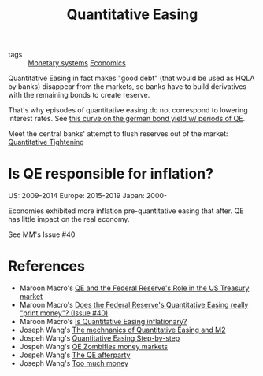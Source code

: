 :PROPERTIES:
:ID:       8ff4eef8-ed3d-405f-9658-7f390a06ecc1
:END:
#+title: Quantitative Easing
#+filetags: :notebook:public:

- tags :: [[id:1a53642d-c03e-4ae9-92e2-e164869927b3][Monetary systems]] [[id:5fecd21c-5701-48af-9fd8-a2a2ab9b36a8][Economics]]

Quantitative Easing in fact makes "good debt" (that would be used as HQLA by banks) disappear from the markets, so banks have to build derivatives with the remaining bonds to create reserve.

That's why episodes of quantitative easing do not correspond to lowering interest rates. See [[https://www.action-future.com/index.php/2019/11/07/bund-schatz-yield-fed-qe-ecb-qe/][this curve on the german bond yield w/ periods of QE]].

Meet the central banks' attempt to flush reserves out of the market: [[id:2ce35154-8012-4132-abf4-23737c312ef3][Quantitative Tightening]]

* Is QE responsible for inflation?

US: 2009-2014
Europe: 2015-2019
Japan: 2000-

Economies exhibited more inflation pre-quantitative easing that after. QE has little impact on the real economy.

See MM's Issue #40

* References

- Maroon Macro's [[https://maroonmacro.substack.com/p/issue-7-quantitative-easing-and-the?s=r][QE and the Federal Reserve's Role in the US Treasury market]]
- Maroon Macro's [[https://maroonmacro.substack.com/p/issue-40-does-the-federal-reserves?token=eyJ1c2VyX2lkIjo1ODM4MjkwMCwicG9zdF9pZCI6NDc3OTQ4MTYsIl8iOiIxTDRtRyIsImlhdCI6MTY0NjY2NzIzMywiZXhwIjoxNjQ2NjcwODMzLCJpc3MiOiJwdWItMzg3NTUxIiwic3ViIjoicG9zdC1yZWFjdGlvbiJ9.sS0iV6XiinJoocfiU-9aqN3D9topvqok_40uxyjMOes&s=r][Does the Federal Reserve's Quantitative Easing really "print money"? (Issue #40)]]
- Maroon Macro's [[https://maroonmacro.substack.com/p/issue-22-is-quantitative-easing-inflationary?s=r][Is Quantitative Easing inflationary?]]
- Joseph Wang's [[https://fedguy.com/the-mechanics-of-quantitative-easing-and-m2/][The mechnanics of Quantitative Easing and M2]]
- Jospeh Wang's [[https://fedguy.com/quantitative-easing-step-by-step/][Quantitative Easing Step-by-step]]
- Jospeh Wang's [[https://fedguy.com/qe-zombifies-money-markets/][QE Zombifies money markets]]
- Jospeh Wang's [[https://fedguy.com/the-qe-afterparty/][The QE afterparty]]
- Joseph Wang's [[https://fedguy.com/too-much-money/][Too much money]]
